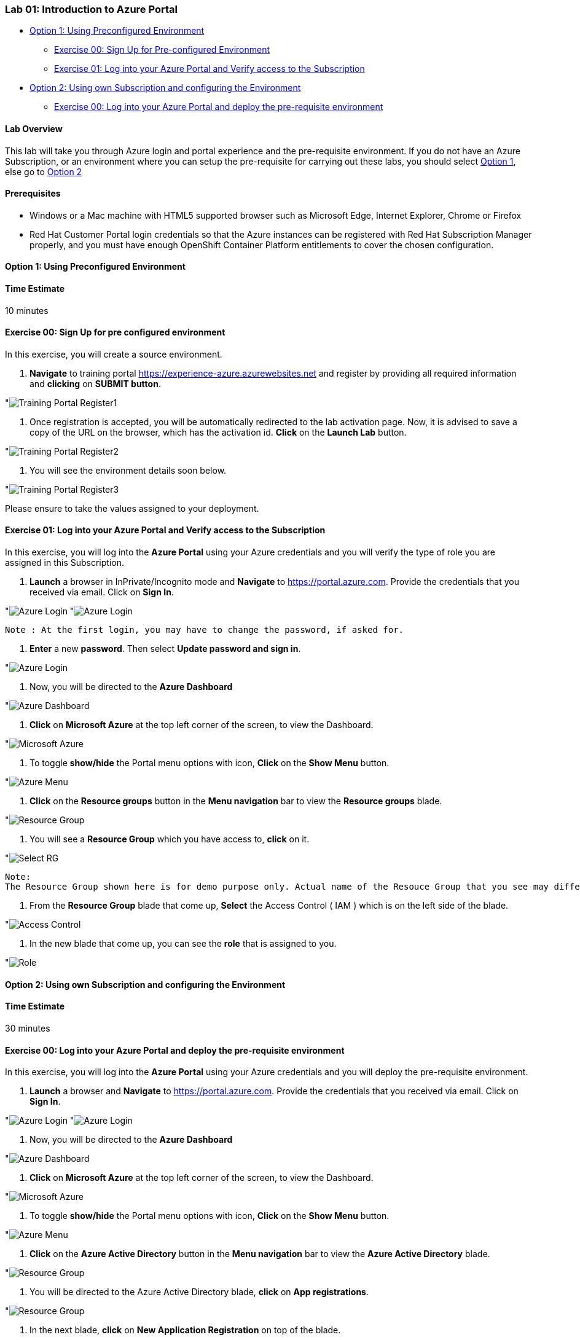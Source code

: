 [[lab-01-introduction-to-azure-portal]]
Lab 01: Introduction to Azure Portal
~~~~~~~~~~~~~~~~~~~~~~~~~~~~~~~~~~~~

* link:#option-1-using-preconfigured-environment[Option 1: Using
Preconfigured Environment]
** link:#exercise-00-sign-up-for-pre-configured-environment[Exercise 00:
Sign Up for Pre-configured Environment]
** link:#exercise-01-log-into-your-azure-portal-and-verify-access-to-the-subscription[Exercise
01: Log into your Azure Portal and Verify access to the Subscription]
* link:#option-2-using-own-subscription-and-configuring-the-environment[Option
2: Using own Subscription and configuring the Environment]
** link:#exercise-00-log-into-your-azure-portal-and-deploy-the-pre-requisite-environment[Exercise
00: Log into your Azure Portal and deploy the pre-requisite environment]

[[lab-overview]]
Lab Overview
^^^^^^^^^^^^

This lab will take you through Azure login and portal experience and the
pre-requisite environment. If you do not have an Azure Subscription, or
an environment where you can setup the pre-requisite for carrying out
these labs, you should select
link:#option-1-using-preconfigured-environment[Option 1], else go to
link:#option-2-using-own-subscription-and-configuring-the-environment[Option
2]

[[prerequisites]]
Prerequisites
^^^^^^^^^^^^^

* Windows or a Mac machine with HTML5 supported browser such as
Microsoft Edge, Internet Explorer, Chrome or Firefox
* Red Hat Customer Portal login credentials so that the Azure instances
can be registered with Red Hat Subscription Manager properly, and you
must have enough OpenShift Container Platform entitlements to cover the
chosen configuration.

[[option-1-using-preconfigured-environment]]
Option 1: Using Preconfigured Environment
^^^^^^^^^^^^^^^^^^^^^^^^^^^^^^^^^^^^^^^^^

[[time-estimate]]
Time Estimate
^^^^^^^^^^^^^

10 minutes

[[exercise-00-sign-up-for-pre-configured-environment]]
Exercise 00: Sign Up for pre configured environment
^^^^^^^^^^^^^^^^^^^^^^^^^^^^^^^^^^^^^^^^^^^^^^^^^^^

In this exercise, you will create a source environment.

1.  *Navigate* to training portal https://experience-azure.azurewebsites.net and register by providing all required information and *clicking* on *SUBMIT button*.

"image:../images/2odl_register.jpg[Training Portal Register1]

2. Once registration is accepted, you will be automatically redirected to the lab activation page. Now, it is advised to save a copy of the URL on the browser, which has the activation id. *Click* on the *Launch Lab* button.

"image:../images/2odl_register2.jpg[Training Portal Register2]

3. You will see the environment details soon below.

"image:../images/2odl_register3.jpg[Training Portal Register3] 

Please ensure to take the values assigned to your deployment.

[[exercise-01-log-into-your-azure-portal-and-verify-access-to-the-subscription]]
Exercise 01: Log into your Azure Portal and Verify access to the Subscription
^^^^^^^^^^^^^^^^^^^^^^^^^^^^^^^^^^^^^^^^^^^^^^^^^^^^^^^^^^^^^^^^^^^^^^^^^^^^^

In this exercise, you will log into the *Azure Portal* using your Azure credentials and you will verify the type of role you are assigned in this Subscription.

1. *Launch* a browser in InPrivate/Incognito mode and *Navigate* to https://portal.azure.com. Provide the credentials that you received via email. Click on *Sign In*.

"image:../images/3azure_login.jpg[Azure Login]
"image:../images/3azure_login1.jpg[Azure Login]

....
Note : At the first login, you may have to change the password, if asked for.
....
2. *Enter* a new *password*. Then select *Update password and sign in*.

"image:../images/4update_password.jpg[Azure Login]

3. Now, you will be directed to the *Azure Dashboard*

"image:../images/6azure_dashboard.jpg[Azure Dashboard]

4. *Click* on *Microsoft Azure* at the top left corner of the screen, to view the Dashboard.

"image:../images/7microsoftazure.jpg[Microsoft Azure]

5. To toggle *show/hide* the Portal menu options with icon, *Click* on the *Show Menu* button.

"image:../images/8azure_menu.jpg[Azure Menu]

6. *Click* on the *Resource groups* button in the *Menu navigation* bar to view the *Resource groups* blade.

"image:../images/9resourcegroup.jpg[Resource Group]

7. You will see a *Resource Group* which you have access to, *click* on
it.

"image:../images/10select_rg.jpg[Select RG]

....
Note:
The Resource Group shown here is for demo purpose only. Actual name of the Resouce Group that you see may differ.
....

8. From the *Resource Group* blade that come up, *Select* the Access
Control ( IAM ) which is on the left side of the blade.

"image:../images/11access_control.jpg[Access Control]

9. In the new blade that come up, you can see the *role* that is assigned to you.

"image:../images/12role.jpg[Role]

[[option-2-using-own-subscription-and-configuring-the-environment]]
Option 2: Using own Subscription and configuring the Environment
^^^^^^^^^^^^^^^^^^^^^^^^^^^^^^^^^^^^^^^^^^^^^^^^^^^^^^^^^^^^^^^^

[[time-estimate]]
Time Estimate
^^^^^^^^^^^^^

30 minutes

[[exercise-00-log-into-your-azure-portal-and-deploy-the-pre-requisite-environment]]
Exercise 00: Log into your Azure Portal and deploy the pre-requisite environment
^^^^^^^^^^^^^^^^^^^^^^^^^^^^^^^^^^^^^^^^^^^^^^^^^^^^^^^^^^^^^^^^^^^^^^^^^^^^^^^^

In this exercise, you will log into the *Azure Portal* using your Azure credentials and you will deploy the pre-requisite environment.

1.  *Launch* a browser and *Navigate* to https://portal.azure.com.
Provide the credentials that you received via email. Click on *Sign In*.

"image:../images/3azure_login2.jpg[Azure Login]
"image:../images/3azure_login3.jpg[Azure Login]

2.  Now, you will be directed to the *Azure Dashboard*

"image:../images/5azure_dashboard.jpg[Azure Dashboard]

3.  *Click* on *Microsoft Azure* at the top left corner of the screen, to view the Dashboard.

"image:../images/7microsoftazure.jpg[Microsoft Azure]

4.  To toggle *show/hide* the Portal menu options with icon, *Click* on the *Show Menu* button.

"image:../images/8azure_menu.jpg[Azure Menu]

5.  *Click* on the *Azure Active Directory* button in the *Menu navigation* bar to view the *Azure Active Directory* blade.

"image:../images/14selectazure_ad.jpg[Resource Group]

6.  You will be directed to the Azure Active Directory blade, *click* on *App registrations*.

"image:../images/15app_reg.jpg[Resource Group]

7.  In the next blade, *click* on *New Application Registration* on top of the blade.

"image:../images/16new_appreg.jpg[Resource Group]

8.  In the *Create* blade, *configure* as follows:

* Name: *(Provide a unique value)*
* Application type: *Web app/API*
* Sign-on URL: https://contoso.com

....
Note: We will change this value later during the lab.
....

And then *click* on *Create*.

"image:../images/17createapp.jpg[Resource Group]

9.  You will be redirected to the *App registrations* blade. You can
check the app has been created by typing the App Name in the search
field.

"image:../images/18check_app.jpg[Resource Group]

If the app has been created, you can see it in the results as shown above.

10.  Click on the *app* you *created* and you will be directed to the App blade.
11.  Copy the *Application Id* and *save* it in a notepad or any text editor for later use.

"image:../images/19app_id.jpg[Resource Group]

12.  Now, *Click* on *Keys* in the settings blade.

"image:../images/20app_key.jpg[Resource Group]

13.  In the *Keys* blade, *configure* as follows:

* Description: *key1*
* Expires: *Never expires*

And *Click* on *Save.*

"image:../images/21save_key.jpg[Resource Group]

14.  After you click on save, the *key value* will be displayed which is the Client Secret. *Copy* the value into the text editor where you saved the value of *Application Id* for later use.

"image:../images/22copy_key.jpg[Resource Group]
....
Note:
You will use the above app details for Azure Integration in Lab 02: Exercise 3
....

15.  *Click* on the *Resource groups* button in the *Menu navigation* bar to view the *Resource groups* blade.

"image:../images/9resourcegroup.jpg[Resource Group]

16.  You will be directed to the *Resource groups* blade, *click* on *+ Add*.

"image:../images/9resourcegroup1.jpg[Resource Group]

17.  In the *Create* blade, *configure* as follows and then *click* on *Create*.

* Resource Group Name: *(Provide a unique value)*
* Subscription: *(Select your subscription)*
* Resource Group Location: *(Select any Location)*

"image:../images/9resourcegroup2.jpg[Resource Group]

18.  Once the resource group is created, *Click* on the *Resource groups* button in the *Menu navigation* bar to view the *Resource groups* blade.

"image:../images/9resourcegroup.jpg[Resource Group]

19.  You will see a *Resource Group* which you have created, *click* on it.
20.  From the *Resource Group* blade that come up, *Select* the Access Control ( IAM ) which is on the left side of the blade.

"image:../images/11access_control.jpg[Access Control]

21.  In the new blade that come up, *click* on *+ Add*.

"image:../images/22access_control.jpg[Access Control]

22.  In the *Add Permissions* blade, *configure* as follows and then *click* on *Save*.

* Role: *Contributor*
* Subscription: *Azure AD user, group, or application*
* Select: *(Type the name of the app you created before and Select
that)*

"image:../images/22access_control1.jpg[Access Control]

https://github.com/SpektraSystems/openshift-container-platform/blob/master/README.md[<Previous] / link:/docs/Lab%2002.md[Next>]
